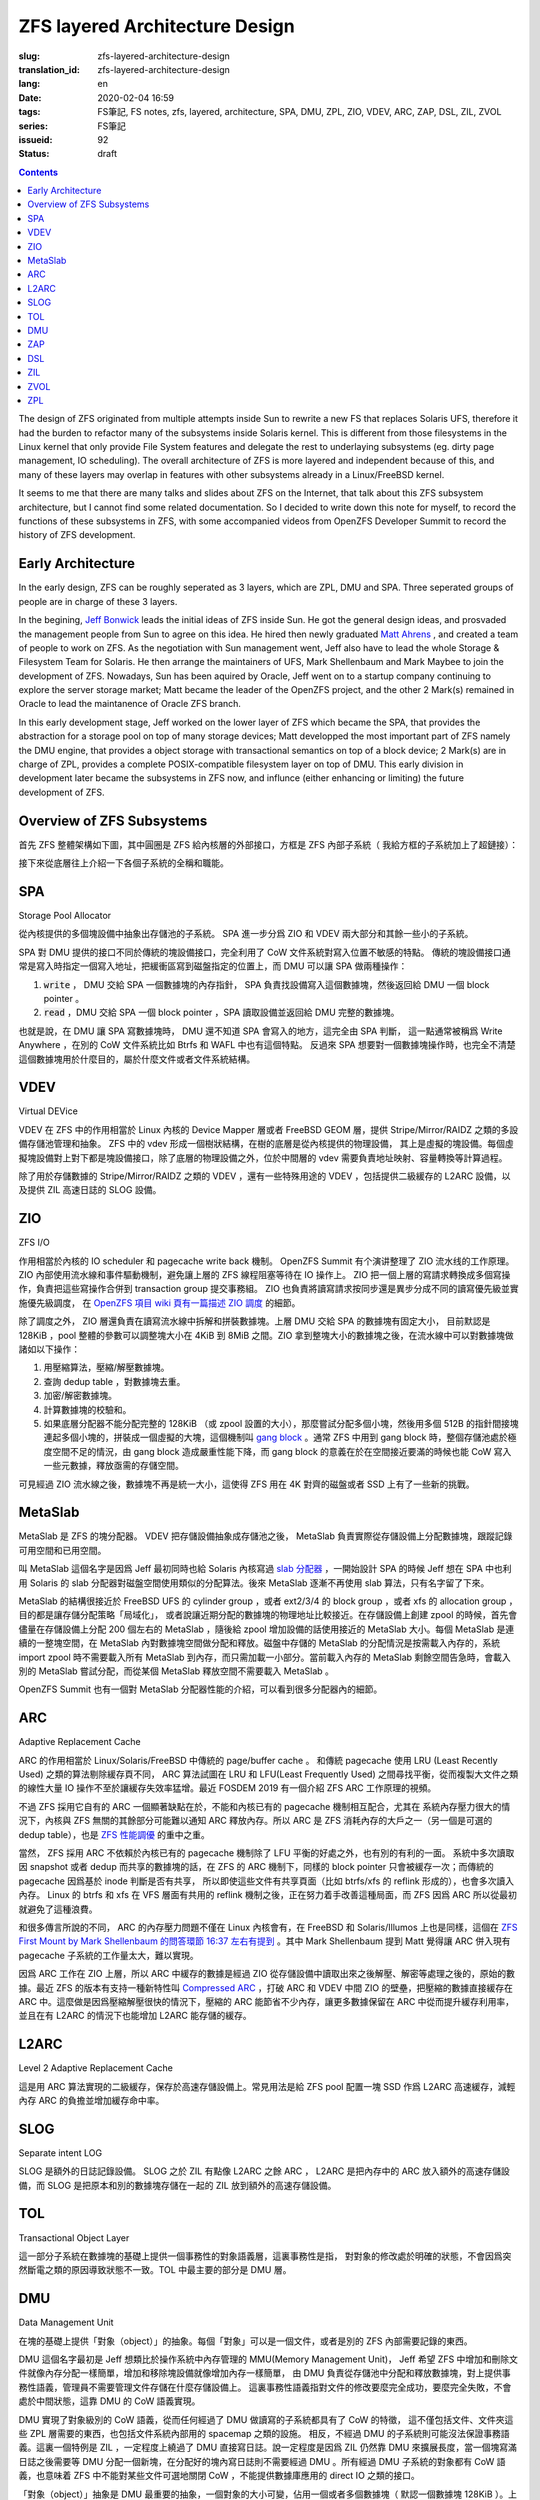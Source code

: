 ZFS layered Architecture Design
================================================

:slug: zfs-layered-architecture-design
:translation_id: zfs-layered-architecture-design
:lang: en
:date: 2020-02-04 16:59
:tags: FS筆記, FS notes, zfs, layered, architecture, SPA, DMU, ZPL, ZIO, VDEV, ARC, ZAP, DSL, ZIL, ZVOL
:series: FS筆記
:issueid: 92
:status: draft

.. contents::


.. label-warning::

    **Updated in 2020-02-09**

The design of ZFS originated from multiple attempts inside Sun to rewrite
a new FS that replaces Solaris UFS, therefore it had the burden to refactor many of the
subsystems inside Solaris kernel. This is different from those filesystems in
the Linux kernel that only provide File System features and delegate the rest to
underlaying subsystems (eg. dirty page management, IO scheduling). The overall
architecture of ZFS is more layered and independent because of this,
and many of these layers may overlap in features with other subsystems already
in a Linux/FreeBSD kernel.

It seems to me that there are many talks and slides about ZFS on the Internet,
that talk about this ZFS subsystem architecture, but I cannot find some related
documentation. So I decided to write down this note for myself, to record
the functions of these subsystems in ZFS, with some accompanied videos from
OpenZFS Developer Summit to record the history of ZFS development.


Early Architecture
---------------------------------------------------------------

In the early design, ZFS can be roughly seperated as 3 layers, which are
ZPL, DMU and SPA. Three seperated groups of people are in charge of these 3 layers.

In the begining, `Jeff Bonwick <https://blogs.oracle.com/bonwick/>`_ leads the
initial ideas of ZFS inside Sun. He got the general design ideas, and prosvaded
the management people from Sun to agree on this idea. He hired then newly graduated
`Matt Ahrens <http://open-zfs.org/wiki/User:Mahrens>`_ , and created a team of
people to work on ZFS. As the negotiation with Sun management went, Jeff also
have to lead the whole Storage & Filesystem Team for Solaris. He then arrange
the maintainers of UFS, Mark Shellenbaum and Mark Maybee to join the development
of ZFS. Nowadays, Sun has been aquired by Oracle, Jeff went on to a startup
company continuing to explore the server storage market; Matt became the leader
of the OpenZFS project, and the other 2 Mark(s) remained in Oracle to lead the
maintanence of Oracle ZFS branch.


.. panel-default::
    :title: The Birth of ZFS by Jeff Bonwick

    .. youtube:: dcV2PaMTAJ4

.. panel-default::
    :title: Story Time (Q&A) with Matt and Jeff

    .. youtube:: yNKZQBsTX08

.. panel-default::
    :title: ZFS First Mount by Mark Shellenbaum

    .. youtube:: xMH5rCL8S2k

.. panel-default::
    :title: ZFS past & future by Mark Maybee

    .. youtube:: c1ek1tFjhH8


In this early development stage, Jeff worked on the lower layer of ZFS which
became the SPA, that provides the abstraction for a storage pool on top of many
storage devices; Matt developped the most important part of ZFS namely the DMU
engine, that provides a object storage with transactional semantics on top of
a block device; 2 Mark(s) are in charge of ZPL, provides a complete
POSIX-compatible filesystem layer on top of DMU.
This early division in development later became the subsystems in ZFS now,
and influnce (either enhancing or limiting) the future development of ZFS.


Overview of ZFS Subsystems
---------------------------------------------------------------

首先 ZFS 整體架構如下圖，其中圓圈是 ZFS 給內核層的外部接口，方框是 ZFS 內部子系統（
我給方框的子系統加上了超鏈接）：

.. dot::

    digraph ZFS_Layer_Architecture {
        {rank="same";node [shape=plaintext];
            "Filesystem API";
            "Block device API";
            "ZFS Management API (libzfs)";
            "NFS/Samba API (libshare)";
        };

        {rank="same";
            "VFS";
            "/dev/zvol/...";
            "/dev/zfs ioctl";
            "NFS/CIFS vop_rwlock";
        };
        "Filesystem API" -> "VFS" [weight=10];
        "Block device API" -> "/dev/zvol/...";
        "ZFS Management API (libzfs)" -> "/dev/zfs ioctl";
        "NFS/Samba API (libshare)" -> "NFS/CIFS vop_rwlock";
        "VFS" -> "NFS/CIFS vop_rwlock"

        {rank="same";node [shape=box, color=blue];
            "ZPL" [href="#zpl"];
            "ZVOL" [href="#zvol"];
        };

        "VFS" -> "ZPL" [weight=10];
        "/dev/zvol/..." -> "ZVOL";

        subgraph clusterTOL{
            label = "TOL";color="black";href="#tol";
            {rank="same";node [shape=box, color=blue];
                "DSL" [href="#dsl"];
            };
            {rank="same";node [shape=box, color=blue];
                "ZAP" [href="#zap"];
            };

            "ZPL" -> "ZAP" [weight=0];
            "DSL" -> "ZAP" [weight=5];
            "/dev/zfs ioctl" -> "DSL";

            {rank="same";node [shape=box, color=blue];
                "DMU" [href="#dmu"];
            };
        }

        "ZAP" -> "DMU" [weight=5];
        "ZPL" -> "DMU" [weight=10];
        "ZVOL" -> "DMU";
        "DSL" -> "DMU";
        "NFS/CIFS vop_rwlock" -> "DMU";

        {rank="same";node [shape=box, color=blue];
            "ARC" [href="#arc"];
            "ZIL" [href="#zil"];
        };

        "ZPL" -> "ZIL";
        "DMU" -> "ARC" [weight=10];

        subgraph clusterSPA {
            label = "SPA";color="black";href="#spa";
            {rank="same";node [shape=box, color=blue];
                "ZIO" [href="#zio"];
                "L2ARC" [href="#l2arc"];
                "SLOG" [href="#slog"]
            };
            {rank="same";node [shape=box, color=blue];
                "MetaSlab" [href="#metaslab"];
            };

            {rank="same";node [shape=box, color=blue];
                "VDEV" [href="#vdev"];
            };
        };

        "ZIL" -> "SLOG";
        "ZIL" -> "ZIO";
        "ARC" -> "ZIO" [weight=10];
        "ARC" -> "L2ARC";
        "L2ARC" -> "ZIO";
        "DMU" -> "MetaSlab";
        "ZIO" -> "MetaSlab" [weight=5];
        "SLOG" -> "VDEV";
        "L2ARC" -> "VDEV";
        "MetaSlab" -> "VDEV";

        "ZIO" -> "VDEV" [weight=10];
        "/dev/zfs ioctl" -> "VDEV";

        {rank="same";node [shape=cylinder];
            "physical storage devices";
        };
        "VDEV" -> "physical storage devices";

    }

接下來從底層往上介紹一下各個子系統的全稱和職能。

SPA
------------------

Storage Pool Allocator

從內核提供的多個塊設備中抽象出存儲池的子系統。 SPA 進一步分爲 ZIO 和 VDEV 兩大部分和其餘一些小的子系統。

SPA 對 DMU 提供的接口不同於傳統的塊設備接口，完全利用了 CoW 文件系統對寫入位置不敏感的特點。
傳統的塊設備接口通常是寫入時指定一個寫入地址，把緩衝區寫到磁盤指定的位置上，而 DMU 可以讓 SPA
做兩種操作：

1. :code:`write` ， DMU 交給 SPA 一個數據塊的內存指針， SPA
   負責找設備寫入這個數據塊，然後返回給 DMU 一個 block pointer 。
2. :code:`read` ，DMU 交給 SPA 一個 block pointer ，SPA 讀取設備並返回給 DMU
   完整的數據塊。

也就是說，在 DMU 讓 SPA 寫數據塊時， DMU 還不知道 SPA 會寫入的地方，這完全由 SPA 判斷，
這一點通常被稱爲 Write Anywhere ，在別的 CoW 文件系統比如 Btrfs 和 WAFL 中也有這個特點。
反過來 SPA 想要對一個數據塊操作時，也完全不清楚這個數據塊用於什麼目的，屬於什麼文件或者文件系統結構。

VDEV
-----------------

Virtual DEVice

VDEV 在 ZFS 中的作用相當於 Linux 內核的 Device Mapper 層或者 FreeBSD GEOM 層，提供
Stripe/Mirror/RAIDZ 之類的多設備存儲池管理和抽象。 ZFS 中的 vdev
形成一個樹狀結構，在樹的底層是從內核提供的物理設備，
其上是虛擬的塊設備。每個虛擬塊設備對上對下都是塊設備接口，除了底層的物理設備之外，位於中間層的
vdev 需要負責地址映射、容量轉換等計算過程。

除了用於存儲數據的 Stripe/Mirror/RAIDZ 之類的 VDEV ，還有一些特殊用途的 VDEV
，包括提供二級緩存的 L2ARC 設備，以及提供 ZIL 高速日誌的 SLOG 設備。

ZIO
-----------------


.. panel-default::
    :title: ZIO Pipeline by George Wilson

    .. youtube:: qkA5HhfzsvM

ZFS I/O

作用相當於內核的 IO scheduler 和 pagecache write back 機制。
OpenZFS Summit 有个演讲整理了 ZIO 流水线的工作原理。
ZIO 內部使用流水線和事件驅動機制，避免讓上層的 ZFS 線程阻塞等待在 IO 操作上。
ZIO 把一個上層的寫請求轉換成多個寫操作，負責把這些寫操作合併到
transaction group 提交事務組。 ZIO 也負責將讀寫請求按同步還是異步分成不同的讀寫優先級並實施優先級調度，
在 `OpenZFS 項目 wiki 頁有一篇描述 ZIO 調度 <https://github.com/zfsonlinux/zfs/wiki/ZIO-Scheduler>`_
的細節。

除了調度之外， ZIO 層還負責在讀寫流水線中拆解和拼裝數據塊。上層 DMU 交給 SPA 的數據塊有固定大小，
目前默認是 128KiB ，pool 整體的參數可以調整塊大小在 4KiB 到 8MiB 之間。ZIO
拿到整塊大小的數據塊之後，在流水線中可以對數據塊做諸如以下操作：

1. 用壓縮算法，壓縮/解壓數據塊。
2. 查詢 dedup table ，對數據塊去重。
3. 加密/解密數據塊。
4. 計算數據塊的校驗和。
5. 如果底層分配器不能分配完整的 128KiB （或 zpool 設置的大小），那麼嘗試分配多個小塊，然後用多個
   512B 的指針間接塊連起多個小塊的，拼裝成一個虛擬的大塊，這個機制叫
   `gang block <https://utcc.utoronto.ca/~cks/space/blog/solaris/ZFSGangBlocks>`_
   。通常 ZFS 中用到 gang block 時，整個存儲池處於極度空間不足的情況，由 gang block
   造成嚴重性能下降，而 gang block 的意義在於在空間接近要滿的時候也能 CoW
   寫入一些元數據，釋放亟需的存儲空間。

可見經過 ZIO 流水線之後，數據塊不再是統一大小，這使得 ZFS 用在 4K 對齊的磁盤或者 SSD
上有了一些新的挑戰。

MetaSlab
-----------------

.. panel-default::
    :title: MetaSlab Allocation Performance by Paul Dagnelie

    .. youtube:: LZpaTGNvalE

MetaSlab 是 ZFS 的塊分配器。 VDEV 把存儲設備抽象成存儲池之後， MetaSlab
負責實際從存儲設備上分配數據塊，跟蹤記錄可用空間和已用空間。

叫 MetaSlab 這個名字是因爲 Jeff 最初同時也給 Solaris 內核寫過
`slab 分配器 <https://en.wikipedia.org/wiki/Slab_allocation>`_
，一開始設計 SPA 的時候 Jeff 想在 SPA 中也利用 Solaris 的 slab
分配器對磁盤空間使用類似的分配算法。後來 MetaSlab 逐漸不再使用 slab 算法，只有名字留了下來。

MetaSlab 的結構很接近於 FreeBSD UFS 的 cylinder group ，或者 ext2/3/4 的 block group 
，或者 xfs 的 allocation group ，目的都是讓存儲分配策略「局域化」，
或者說讓近期分配的數據塊的物理地址比較接近。在存儲設備上創建 zpool
的時候，首先會儘量在存儲設備上分配 200 個左右的 MetaSlab ，隨後給 zpool
增加設備的話使用接近的 MetaSlab 大小。每個 MetaSlab 是連續的一整塊空間，在 MetaSlab
內對數據塊空間做分配和釋放。磁盤中存儲的 MetaSlab 的分配情況是按需載入內存的，系統
import zpool 時不需要載入所有 MetaSlab 到內存，而只需加載一小部分。當前載入內存的 MetaSlab
剩餘空間告急時，會載入別的 MetaSlab 嘗試分配，而從某個 MetaSlab 釋放空間不需要載入 MetaSlab
。

OpenZFS Summit 也有一個對 MetaSlab 分配器性能的介紹，可以看到很多分配器內的細節。

ARC
-----------------


.. panel-default::
    :title: ELI5: ZFS Caching Explain Like I'm 5: How the ZFS Adaptive Replacement Cache works

    .. youtube:: 1Wo3i2gkAIk

Adaptive Replacement Cache

ARC 的作用相當於 Linux/Solaris/FreeBSD 中傳統的 page/buffer cache 。
和傳統 pagecache 使用 LRU (Least Recently Used) 之類的算法剔除緩存頁不同， ARC
算法試圖在 LRU 和 LFU(Least Frequently Used) 之間尋找平衡，從而複製大文件之類的線性大量
IO 操作不至於讓緩存失效率猛增。最近 FOSDEM 2019 有一個介紹 ZFS ARC 工作原理的視頻。

不過 ZFS 採用它自有的 ARC 一個顯著缺點在於，不能和內核已有的 pagecache 機制相互配合，尤其在
系統內存壓力很大的情況下，內核與 ZFS 無關的其餘部分可能難以通知 ARC 釋放內存。所以 ARC
是 ZFS 消耗內存的大戶之一（另一個是可選的 dedup table），也是
`ZFS 性能調優 <http://open-zfs.org/wiki/Performance_tuning#Adaptive_Replacement_Cache>`_
的重中之重。

當然， ZFS 採用 ARC 不依賴於內核已有的 pagecache 機制除了 LFU 平衡的好處之外，也有別的有利的一面。
系統中多次讀取因 snapshot 或者 dedup 而共享的數據塊的話，在 ZFS 的 ARC 機制下，同樣的
block pointer 只會被緩存一次；而傳統的 pagecache 因爲基於 inode 判斷是否有共享，
所以即使這些文件有共享頁面（比如 btrfs/xfs 的 reflink 形成的），也會多次讀入內存。 Linux
的 btrfs 和 xfs 在 VFS 層面有共用的 reflink 機制之後，正在努力着手改善這種局面，而 ZFS
因爲 ARC 所以從最初就避免了這種浪費。

和很多傳言所說的不同， ARC 的內存壓力問題不僅在 Linux 內核會有，在 FreeBSD 和
Solaris/Illumos 上也是同樣，這個在
`ZFS First Mount by Mark Shellenbaum 的問答環節 16:37 左右有提到 <https://youtu.be/xMH5rCL8S2k?t=997>`_
。其中 Mark Shellenbaum 提到 Matt 覺得讓 ARC 併入現有 pagecache
子系統的工作量太大，難以實現。

因爲 ARC 工作在 ZIO 上層，所以 ARC 中緩存的數據是經過 ZIO
從存儲設備中讀取出來之後解壓、解密等處理之後的，原始的數據。最近 ZFS 的版本有支持一種新特性叫
`Compressed ARC <https://www.illumos.org/issues/6950>`_
，打破 ARC 和 VDEV 中間 ZIO 的壁壘，把壓縮的數據直接緩存在 ARC
中。這麼做是因爲壓縮解壓很快的情況下，壓縮的 ARC 能節省不少內存，讓更多數據保留在 ARC
中從而提升緩存利用率，並且在有 L2ARC 的情況下也能增加 L2ARC 能存儲的緩存。

L2ARC
-----------------

Level 2 Adaptive Replacement Cache

這是用 ARC 算法實現的二級緩存，保存於高速存儲設備上。常見用法是給 ZFS pool 配置一塊 SSD
作爲 L2ARC 高速緩存，減輕內存 ARC 的負擔並增加緩存命中率。


SLOG
-----------------

Separate intent LOG

SLOG 是額外的日誌記錄設備。 SLOG 之於 ZIL 有點像 L2ARC 之餘 ARC ， L2ARC 是把內存中的
ARC 放入額外的高速存儲設備，而 SLOG 是把原本和別的數據塊存儲在一起的 ZIL
放到額外的高速存儲設備。

TOL
----------------

Transactional Object Layer

這一部分子系統在數據塊的基礎上提供一個事務性的對象語義層，這裏事務性是指，
對對象的修改處於明確的狀態，不會因爲突然斷電之類的原因導致狀態不一致。TOL
中最主要的部分是 DMU 層。



DMU
-----------------

Data Management Unit

在塊的基礎上提供「對象（object）」的抽象。每個「對象」可以是一個文件，或者是別的 ZFS 內部需要記錄的東西。

DMU 這個名字最初是 Jeff 想類比於操作系統中內存管理的 MMU(Memory Management Unit)，
Jeff 希望 ZFS 中增加和刪除文件就像內存分配一樣簡單，增加和移除塊設備就像增加內存一樣簡單，
由 DMU 負責從存儲池中分配和釋放數據塊，對上提供事務性語義，管理員不需要管理文件存儲在什麼存儲設備上。
這裏事務性語義指對文件的修改要麼完全成功，要麼完全失敗，不會處於中間狀態，這靠 DMU 的 CoW
語義實現。

DMU 實現了對象級別的 CoW 語義，從而任何經過了 DMU 做讀寫的子系統都具有了 CoW 的特徵，
這不僅包括文件、文件夾這些 ZPL 層需要的東西，也包括文件系統內部用的 spacemap 之類的設施。
相反，不經過 DMU 的子系統則可能沒法保證事務語義。這裏一個特例是 ZIL ，一定程度上繞過了 DMU
直接寫日誌。說一定程度是因爲 ZIL 仍然靠 DMU 來擴展長度，當一個塊寫滿日誌之後需要等 DMU
分配一個新塊，在分配好的塊內寫日誌則不需要經過 DMU 。所有經過 DMU 子系統的對象都有 CoW
語義，也意味着 ZFS 中不能對某些文件可選地關閉 CoW ，不能提供數據庫應用的 direct IO 之類的接口。

「對象（object）」抽象是 DMU 最重要的抽象，一個對象的大小可變，佔用一個或者多個數據塊（
默認一個數據塊 128KiB ）。上面提到 SPA 的時候也講了 DMU 和 SPA 之間不同於普通塊設備抽象的接口，這使得 DMU
按整塊的大小分配空間。當對象使用多個數據塊存儲時， DMU 提供間接塊（indirect block）來引用這些數據塊。
間接塊很像傳統 Unix 文件系統（Solaris UFS 或者 Linux ext2）中的一級二級三級間接塊，
一個間接塊存儲很多塊指針（block pointer），多個間接塊形成樹狀結構，最終一個塊指針可以引用到一個對象。
更現代的文件系統比如 ext4/xfs/btrfs/ntfs 提供了 extent 抽象，可以指向一個連續範圍的存儲塊，
而 ZFS 不使用類似 extent 的抽象。DMU 採用間接塊而不是 extent
，使得 ZFS 的空間分配更趨向碎片化，爲了避免碎片化造成的性能影響，需要儘量延遲寫入使得一次寫入能在磁盤上
儘量連續，這裏 ARC 提供的緩存和 ZIO 提供的流水線對延遲寫入避免碎片有至關重要的幫助。

有了「對象（object）」的抽象之後， DMU 進一步實現了「對象集（objectset）」的抽象，
一個對象集中保存一系列按順序編號的 dnode （ ZFS 中類似 inode 的數據結構），每個 dnode 有足夠空間
指向一個對象的最多三個塊指針，如果對象需要更多數據塊可以使用間接塊，如果對象很小也可以直接壓縮進
dnode 。隨後 DSL 又進一步用對象集來實現數據集（dataset）抽象，提供比如文件系統（filesystem
）、快照（snapshot）、克隆（clone）之類的抽象。一個對象集中的對象可以通過 dnode 編號相互引用，
就像普通文件系統的硬鏈接引用 inode 編號那樣。

上面也提到因爲 SPA 和 DMU 分離， SPA 完全不知道數據塊用於什麼目的；這一點其實對 DMU 也是類似，
DMU 雖然能從某個對象找到它所佔用的數據塊，但是 DMU 完全不知道這個對象在文件系統或者存儲池中是
用來存儲什麼的。當 DMU 讀取數據遇到壞塊（block pointer 中的校驗和與 block pointer
指向的數據塊內容不一致）時，它知道這個數據塊在哪兒（具體哪個設備上的哪個地址），
但是不知道這個數據塊是否和別的對象共享，不知道搬動這個數據塊的影響，也沒法從對象反推出文件系統路徑，
（除了明顯開銷很高地掃一遍整個存儲池）。所以 DMU 在遇到讀取錯誤（普通的讀操作或者 scrub/resilver
操作中）時，只能選擇在同樣的地址，原地寫入數據塊的備份（如果能找到或者推算出備份的話）。

或許有人會疑惑，既然從 SPA 無法根據數據地址反推出對象，在 DMU 也無法根據對象反推出文件，那麼
zfs 在遇到數據損壞時是如何在診斷信息中給出損壞的文件路徑的呢？這其實基於 ZPL 的一個黑魔法：
`在 dnode 記錄父級 dnode 的編號 <https://utcc.utoronto.ca/~cks/space/blog/solaris/ZFSPathLookupTrick>`_
。因爲是個黑魔法，這個記錄不總是對的，所以只能用於診斷信息，不能基於這個實現別的文件系統功能。


ZAP
----------------

ZFS Attribute Processor

在 DMU 提供的「對象」抽象基礎上提供緊湊的 name/value 映射存儲，
從而文件夾內容列表、文件擴展屬性之類的都是基於 ZAP 來存。 ZAP 在內部分爲兩種存儲表達：
microZAP 和 fatZAP 。

一個 microZAP 佔用一整塊數據塊，能存 name 長度小於 50 字符並且 value 是 uint64_t 的表項，
每個表項 64 字節。 :del:`fatZAP 則是個樹狀結構，能存更多更複雜的東西。|fatZAP 是個 on disk 的散利表，指針表中是 64bit 對 name 的 hash ，指向單鏈表的子節點列表，子節點中的 value 可以是任意類型的數據（不光是 uint64_t ）。`

可見 microZAP 非常適合表述一個普通大小的文件夾裏面包含到很多普通文件 inode （ZFS 是 dnode）的引用。
:del:`|fatZAP 則不光可以用於任意大小的文件夾，還可以表達 ZFS 的配置屬性之類的東西，非常靈活。`

在 `ZFS First Mount by Mark Shellenbaum 的8:48左右 <https://youtu.be/xMH5rCL8S2k?t=526>`_
提到，最初 ZPL 中關於文件的所有屬性（包括訪問時間、權限、大小之類所有文件都有的）都是基於
ZAP 來存，也就是說每個文件都有個 ZAP ，其中有叫做 size 呀 owner
之類的鍵值對，就像是個 JSON 對象那樣，這讓 ZPL 一開始很容易設計原型並且擴展。然後文件夾內容列表有另一種數據結構
ZDS（ZFS Directory Service），後來常見的文件屬性在 ZPL 有了專用的緊湊數據結構，而 ZDS 則漸漸融入了 ZAP 。
:del:`|這些變化詳見下面 ZPL 。`


DSL
-----------------

Dataset and Snapshot Layer

數據集和快照層，負責創建和管理快照、克隆等數據集類型，跟蹤它們的寫入大小，最終刪除它們。
由於 DMU 層面已經負責了對象的寫時複製語義和對象集的概念，所以 DSL 層面不需要直接接觸寫文件之類來自 ZPL
的請求，無論有沒有快照對 DMU 層面一樣採用寫時複製的方式修改文件數據。
不過在刪除快照和克隆之類的時候，則需要 DSL 參與計算沒有和別的數據集共享的數據塊並且刪除它們。

DSL 管理數據集時，也負責管理數據集上附加的屬性。ZFS 每個數據集有個屬性列表，這些用 ZAP 存儲，
DSL 則需要根據數據集的上下級關係，計算出繼承的屬性，最終指導 ZIO 層面的讀寫行爲。

除了管理數據集， DSL 層面也提供了 zfs 中 send/receive 的能力。 ZFS 在 send 時從 DSL
層找到快照引用到的所有數據塊，把它們直接發往管道，在 receive 端則直接接收數據塊並重組數據塊指針。
因爲 DSL 提供的 send/receive 工作在 DMU 之上，所以在 DSL 看到的數據塊是 DMU
的數據塊，下層 SPA 完成的數據壓縮、加密、去重等工作，對 DMU 層完全透明。所以在最初的
send/receive 實現中，假如數據塊已經壓縮，需要在 send 端經過 SPA 解壓，再 receive
端則重新壓縮。最近 ZFS 的 send/receive 逐漸打破 DMU 與 SPA
的壁壘，支持了直接發送已壓縮或加密的數據塊的能力。

ZIL
----------------

ZFS Intent Log

記錄兩次完整事務語義提交之間的日誌，用來加速實現 fsync 之類的文件事務語義。

原本 CoW 的文件系統不需要日誌結構來保證文件系統結構的一致性，在 DMU
保證了對象級別事務語義的前提下，每次完整的 transaction group commit
都保證了文件系統一致性，掛載時也直接找到最後一個 transaction group 從它開始掛載即可。
不過在 ZFS 中，做一次完整的 transaction group commit 是個比較耗時的操作，
在寫入文件的數據塊之後，還需要更新整個 object set ，然後更新 meta-object set
，最後更新 uberblock ，爲了滿足事務語義這些操作沒法並行完成，所以整個 pool
提交一次需要等待好幾次磁盤寫操作返回，短則一兩秒，長則幾分鐘，
如果事務中有要刪除快照等非常耗時的操作可能還要等更久，在此期間提交的事務沒法保證一致。

對上層應用程序而言，通常使用 fsync 或者 fdatasync 之類的系統調用，確保文件內容本身的事務一致性。
如果要讓每次 fsync/fdatasync 等待整個 transaction group commit
完成，那會嚴重拖慢很多應用程序，而如果它們不等待直接返回，則在突發斷電時沒有保證一致性。
從而 ZFS 有了 ZIL ，記錄兩次 transaction group 的 commit 之間發生的 fsync
，突然斷電後下次 import zpool 時首先找到最近一次 transaction group ，在它基礎上重放
ZIL 中記錄的寫請求和 fsync 請求，從而滿足 fsync API 要求的事務語義。

顯然對 ZIL 的寫操作需要繞過 DMU 直接寫入數據塊，所以 ZIL 本身是以日誌系統的方式組織的，每次寫
ZIL 都是在已經分配的 ZIL 塊的末尾添加數據，分配新的 ZIL 塊仍然需要經過 DMU
的空間分配。

傳統日誌型文件系統中對 data 開啓日誌支持會造成每次文件系統寫入操作需要寫兩次到設備上，
一次寫入日誌，再一次覆蓋文件系統內容；在
ZIL 實現中則不需要重複寫兩次， DMU 讓 SPA 寫入數據之後 ZIL 可以直接記錄新數據塊的
block pointer ，所以使用 ZIL 不會導致傳統日誌型文件系統中雙倍寫入放大的問題。


ZVOL
----------------

ZFS VOLume

有點像 loopback block device ，暴露一個塊設備的接口，其上可以創建別的
FS 。對 ZFS 而言實現 ZVOL 的意義在於它是比文件更簡單的接口，所以在實現完整 ZPL
之前，一開始就先實現了 ZVOL ，而且
`早期 Solaris 沒有 thin provisioning storage pool 的時候可以用 ZVOL 模擬很大的塊設備，當時 Solaris 的 UFS 團隊用它來測試 UFS 對 TB 級存儲的支持情況 <https://youtu.be/xMH5rCL8S2k?t=298>`_
。

因爲 ZVOL 基於 DMU 上層，所以 DMU 所有的文件系統功能，比如 snapshot / dedup / compression
都可以用在 ZVOL 上，從而讓 ZVOL 上層的傳統文件系統也具有類似的功能。並且 ZVOL 也具有了 ARC
緩存的能力，和 dedup 結合之下，非常適合於在一個宿主機 ZFS
上提供對虛擬機文件系統鏡像的存儲，可以節省不少存儲空間和內存佔用開銷。


ZPL
----------------

ZFS Posix Layer

提供符合 POSIX 文件系統語義的抽象，也就是包括文件、目錄、軟鏈接、套接字這些抽象以及
inode 訪問時間、權限那些抽象，ZPL 是 ZFS 中對一個普通 FS 而言用戶直接接觸的部分。
ZPL 可以說是 ZFS 最複雜的子系統，也是 ZFS 作爲一個文件系統而言最關鍵的部分。

ZPL 的實現中直接使用了 ZAP 和 DMU 提供的抽象，比如每個 ZPL 文件用一個 DMU 對象表達，每個
ZPL 目錄用一個 ZAP 對象表達，然後 DMU 對象集對應到 ZPL 下的一個文件系統。
也就是說 ZPL 負責把操作系統 VFS 抽象層的那些文件系統操作接口，翻譯映射到基於 DMU 和 ZAP
的抽象上。傳統 Unix 中的管道、套接字、軟鏈接之類的沒有什麼數據內容的東西則在 ZPL 直接用 dnode
實現出來。 ZPL 也需要進一步實現文件權限、所有者、訪問日期、擴展屬性之類雜七雜八的文件系統功能。

.. label-warning::

    **2020年2月9日添加**

繼續上述 ZAP 格式變化的討論，在 ZPL 拋棄早期用 ZAP 的設計之後， ZPL 中 znode （ZPL 擴展的 dnode）
保存文件屬性的機制成爲了一個小的子系統，叫
`ZFS System Attributes <https://github.com/illumos/illumos-gate/blob/master/usr/src/uts/common/fs/zfs/sa.c>`_
。 SA 的設計照顧了舊版 ZPL znode 格式兼容問題，有新舊兩代格式。舊版 znode
格式是固定偏移位置存取屬性的 SA ，因此透過預先註冊好的描述舊版 znode 格式的固定映射表，
SA 依然能用同樣的代碼路徑存取舊版的 znode 。而後來
`靈活的新設計下的 SA 更有意思 <https://utcc.utoronto.ca/~cks/space/blog/solaris/ZFSSystemAttributes>`_
，ZFS 認識到，大部分 znode 的屬性都可以用有限的幾種屬性集來表达，
比如普通文件有一組類似的屬性（權限、所有者之類的）， zvol 有另一組（明顯 zvol 不需要很多 ZPL
文件的屬性），整個 ZFS dataset 可以「註冊」幾種屬性佈局，然後讓每個 znode 引用其中一種佈局，
這樣 znode 保存的屬性仍然是可以任意變化的，又不需要在每個 znode 中都記錄所有屬性的名字。
SA 的出現提升了 ZPL 的可擴展性。 ZPL 爲了應付不同的操作系統之間文件系統 API 的差異，可以使用
SA 在 znode 之中加入針對不同操作系統和應用場景的屬性。例如，在支持 NFSv4 ACL 的操作系統上，ZFS
既可以用現有方式把 DACL ACEs 放在獨立於文件對象的單獨對象中，也可以把 DACL ACEs 放在 SA 內。

`在 ZFS First Mount by Mark Shellenbaum <https://youtu.be/xMH5rCL8S2k?t=456>`_
中介紹了很多在最初實現 ZPL 過程中的坎坷， ZPL 的困難之處在於需要兼容現有應用程序對傳統文件系統
API 的使用方式，所以他們需要大量兼容性測試。視頻中講到非常有意思的一件事是， ZFS
在設計時不想重複 Solaris UFS 設計中的很多缺陷，於是實現 VFS API 時有諸多取捨和再設計。
其中他們遇到了 :code:`VOP_RWLOCK` ，這個是 UFS 提供的文件級別讀寫鎖。對一些應用尤其是
NFS 而言，文件讀寫鎖能保證應用層的一致性，而對另一些應用比如數據庫而言，
文件鎖的粒度太大造成了性能問題。在設計 ZPL 的時候他們不想在 ZFS 中提供 :code:`VOP_RWLOCK`
，這讓 NFS 開發者們很難辦（要記得 NFS 也是 Solaris 對 Unix 世界貢獻的一大發明）。
最終 ZFS 把 DMU 的內部細節也暴露給了 NFS ，讓 NFS 基於 DMU 的對象創建時間（ TXG id
）而不是文件鎖來保證 NFS 的一致性。結果是現在 ZFS 中也有照顧 NFS 的代碼，後來也加入了
Samba/CIFS 的支持，從而在 ZFS 上設置 NFS export 時是通過 ZFS 的機制而非系統原生的 NFS 
export 機制。